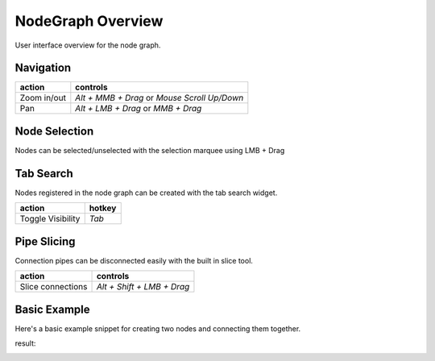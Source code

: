 NodeGraph Overview
##################

User interface overview for the node graph.

.. image:: ../_images/overview.png
    :width: 70%

Navigation
**********

+---------------+----------------------------------------------+
| action        | controls                                     |
+===============+==============================================+
| Zoom in/out   | *Alt + MMB + Drag* or *Mouse Scroll Up/Down* |
+---------------+----------------------------------------------+
| Pan           | *Alt + LMB + Drag* or *MMB + Drag*           |
+---------------+----------------------------------------------+

Node Selection
**************

.. image:: ../_images/selection.png
    :width: 500px

Nodes can be selected/unselected with the selection marquee using LMB + Drag

Tab Search
**********

.. image:: ../_images/node_search.png
    :width: 269px

Nodes registered in the node graph can be created with the tab search widget.

+-------------------+--------+
| action            | hotkey |
+===================+========+
| Toggle Visibility | *Tab*  |
+-------------------+--------+

Pipe Slicing
************

.. image:: ../_images/slicer.png
    :width: 600px

Connection pipes can be disconnected easily with the built in slice tool.

+---------------------+----------------------------+
| action              | controls                   |
+=====================+============================+
| Slice connections   | *Alt + Shift + LMB + Drag* |
+---------------------+----------------------------+


Basic Example
*************

Here's a basic example snippet for creating two nodes and connecting them together.

.. code-block:: python
    :linenos:

    import sys

    from Qt import QtWidgets
    from NodeGraphQt import NodeGraph, BaseNode, setup_context_menu


    # create a node class object inherited from BaseNode.
    class FooNode(BaseNode):

        # unique node identifier domain.
        __identifier__ = 'com.chantasticvfx'

        # initial default node name.
        NODE_NAME = 'Foo Node'

        def __init__(self):
            super(FooNode, self).__init__()

            # create an input port.
            self.add_input('in', color=(180, 80, 0))

            # create an output port.
            self.add_output('out')


    if __name__ == '__main__':
        app = QtWidgets.QApplication(sys.argv)

        # create node graph controller.
        graph = NodeGraph()

        # set up default menu and commands.
        setup_context_menu(graph)

        # register the FooNode node class.
        graph.register_node(FooNode)

        # show the node graph widget.
        graph_widget = graph.widget
        graph_widget.show()

        # create two nodes.
        node_a = graph.create_node('com.chantasticvfx.FooNode', name='node A')
        node_b = graph.create_node('com.chantasticvfx.FooNode', name='node B', pos=(300, 50))

        # connect node_a to node_b
        node_a.set_output(0, node_b.input(2))

        app.exec_()

result:

.. image:: ../_images/example_result.png
    :width: 60%